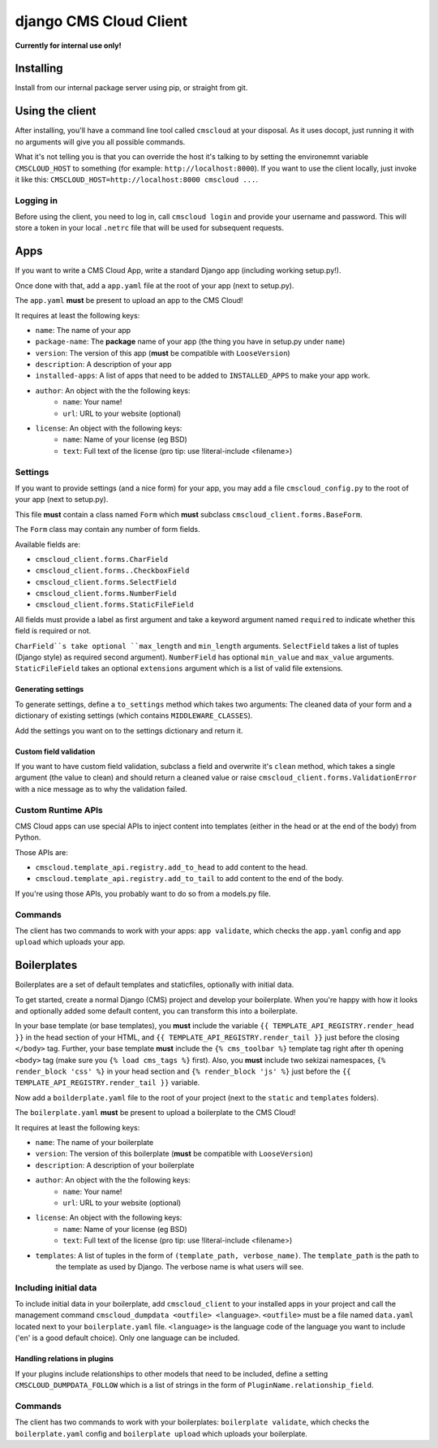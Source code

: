 #######################
django CMS Cloud Client
#######################


**Currently for internal use only!**


**********
Installing
**********

Install from our internal package server using pip, or straight from git.


****************
Using the client
****************

After installing, you'll have a command line tool called ``cmscloud`` at your disposal. As it uses docopt, just running
it with no arguments will give you all possible commands.

What it's not telling you is that you can override the host it's talking to by setting the environemnt variable
``CMSCLOUD_HOST`` to something (for example: ``http://localhost:8000``). If you want to use the client locally, just
invoke it like this: ``CMSCLOUD_HOST=http://localhost:8000 cmscloud ...``.

Logging in
==========

Before using the client, you need to log in, call ``cmscloud login`` and provide your username and password. This will
store a token in your local ``.netrc`` file that will be used for subsequent requests.


****
Apps
****

If you want to write a CMS Cloud App, write a standard Django app (including working setup.py!).

Once done with that, add a ``app.yaml`` file at the root of your app (next to setup.py).

The ``app.yaml`` **must** be present to upload an app to the CMS Cloud!

It requires at least the following keys:

* ``name``: The name of your app
* ``package-name``: The **package** name of your app (the thing you have in setup.py under ``name``)
* ``version``: The version of this app (**must** be compatible with ``LooseVersion``)
* ``description``: A description of your app
* ``installed-apps``: A list of apps that need to be added to ``INSTALLED_APPS`` to make your app work.
* ``author``: An object with the the following keys:
    * ``name``: Your name!
    * ``url``: URL to your website (optional)
* ``license``: An object with the following keys:
    * ``name``: Name of your license (eg BSD)
    * ``text``: Full text of the license (pro tip: use !literal-include <filename>)


Settings
========

If you want to provide settings (and a nice form) for your app, you may add a file ``cmscloud_config.py`` to the root of
your app (next to setup.py).

This file **must** contain a class named ``Form`` which **must** subclass ``cmscloud_client.forms.BaseForm``.

The ``Form`` class may contain any number of form fields.

Available fields are:

* ``cmscloud_client.forms.CharField``
* ``cmscloud_client.forms..CheckboxField``
* ``cmscloud_client.forms.SelectField``
* ``cmscloud_client.forms.NumberField``
* ``cmscloud_client.forms.StaticFileField``

All fields must provide a label as first argument and take a keyword argument named ``required`` to indicate whether
this field is required or not.

``CharField``s take optional ``max_length`` and ``min_length`` arguments. ``SelectField`` takes a list of tuples (Django
style) as required second argument). ``NumberField`` has optional ``min_value`` and ``max_value`` arguments.
``StaticFileField`` takes an optional ``extensions`` argument which is a list of valid file extensions.


Generating settings
-------------------

To generate settings, define a ``to_settings`` method which takes two arguments: The cleaned data of your form and a
dictionary of existing settings (which contains ``MIDDLEWARE_CLASSES``).

Add the settings you want on to the settings dictionary and return it.


Custom field validation
-----------------------

If you want to have custom field validation, subclass a field and overwrite it's ``clean`` method, which takes a single
argument (the value to clean) and should return a cleaned value or raise ``cmscloud_client.forms.ValidationError`` with
a nice message as to why the validation failed.

Custom Runtime APIs
===================

CMS Cloud apps can use special APIs to inject content into templates (either in the head or at the end of the body) from
Python.

Those APIs are:

* ``cmscloud.template_api.registry.add_to_head`` to add content to the head.
* ``cmscloud.template_api.registry.add_to_tail`` to add content to the end of the body.


If you're using those APIs, you probably want to do so from a models.py file.


Commands
========

The client has two commands to work with your apps: ``app validate``, which checks the ``app.yaml`` config and
``app upload`` which uploads your app.


************
Boilerplates
************

Boilerplates are a set of default templates and staticfiles, optionally with initial data.

To get started, create a normal Django (CMS) project and develop your boilerplate. When you're happy with how it looks
and optionally added some default content, you can transform this into a boilerplate.

In your base template (or base templates), you **must** include the variable ``{{ TEMPLATE_API_REGISTRY.render_head }}``
in the head section of your HTML, and ``{{ TEMPLATE_API_REGISTRY.render_tail }}`` just before the closing ``</body>``
tag. Further, your base template **must** include the ``{% cms_toolbar %}`` template tag right after th opening
``<body>`` tag (make sure you ``{% load cms_tags %}`` first). Also, you **must** include two sekizai namespaces,
``{% render_block 'css' %}`` in your head section and ``{% render_block 'js' %}`` just before the
``{{ TEMPLATE_API_REGISTRY.render_tail }}`` variable.

Now add a ``boilderplate.yaml`` file to the root of your project (next to the ``static`` and ``templates`` folders).

The ``boilerplate.yaml`` **must** be present to upload a boilerplate to the CMS Cloud!

It requires at least the following keys:

* ``name``: The name of your boilerplate
* ``version``: The version of this boilerplate (**must** be compatible with ``LooseVersion``)
* ``description``: A description of your boilerplate
* ``author``: An object with the the following keys:
    * ``name``: Your name!
    * ``url``: URL to your website (optional)
* ``license``: An object with the following keys:
    * ``name``: Name of your license (eg BSD)
    * ``text``: Full text of the license (pro tip: use !literal-include <filename>)
* ``templates``: A list of tuples in the form of ``(template_path, verbose_name)``. The ``template_path`` is the path to
                 the template as used by Django. The verbose name is what users will see.


Including initial data
======================

To include initial data in your boilerplate, add ``cmscloud_client`` to your installed apps in your project and call
the management command ``cmscloud_dumpdata <outfile> <language>``. ``<outfile>`` must be a file named ``data.yaml``
located next to your ``boilerplate.yaml`` file. ``<language>`` is the language code of the language you want to include
('en' is a good default choice). Only one language can be included.


Handling relations in plugins
-----------------------------

If your plugins include relationships to other models that need to be included, define a setting
``CMSCLOUD_DUMPDATA_FOLLOW`` which is a list of strings in the form of ``PluginName.relationship_field``.



Commands
========

The client has two commands to work with your boilerplates: ``boilerplate validate``, which checks the
``boilerplate.yaml`` config and ``boilerplate upload`` which uploads your boilerplate.
